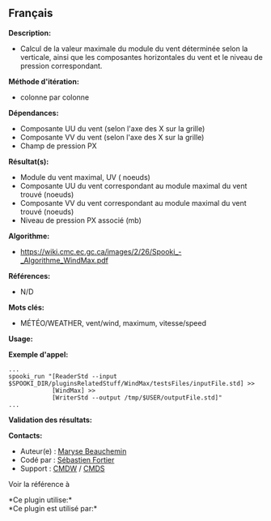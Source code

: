 ** Français

*Description:*

- Calcul de la valeur maximale du module du vent déterminée selon la
  verticale, ainsi que les composantes horizontales du vent et le niveau
  de pression correspondant.

*Méthode d'itération:*

- colonne par colonne

*Dépendances:*

- Composante UU du vent (selon l'axe des X sur la grille)
- Composante VV du vent (selon l'axe des X sur la grille)
- Champ de pression PX

*Résultat(s):*

- Module du vent maximal, UV ( noeuds)
- Composante UU du vent correspondant au module maximal du vent trouvé
  (noeuds)
- Composante VV du vent correspondant au module maximal du vent trouvé
  (noeuds)
- Niveau de pression PX associé (mb)

*Algorithme:*

- [[https://wiki.cmc.ec.gc.ca/images/2/26/Spooki_-_Algorithme_WindMax.pdf]]

*Références:*

- N/D

*Mots clés:*

- MÉTÉO/WEATHER, vent/wind, maximum, vitesse/speed

*Usage:*

*Exemple d'appel:* 

#+begin_example
      ...
      spooki_run "[ReaderStd --input $SPOOKI_DIR/pluginsRelatedStuff/WindMax/testsFiles/inputFile.std] >>
                  [WindMax] >>
                  [WriterStd --output /tmp/$USER/outputFile.std]"
      ...
#+end_example

*Validation des résultats:*

*Contacts:*

- Auteur(e) : [[https://wiki.cmc.ec.gc.ca/wiki/User:Beaucheminm][Maryse
  Beauchemin]]
- Codé par : [[https://wiki.cmc.ec.gc.ca/wiki/User:Fortiers][Sébastien
  Fortier]]
- Support : [[https://wiki.cmc.ec.gc.ca/wiki/CMDW][CMDW]] /
  [[https://wiki.cmc.ec.gc.ca/wiki/CMDS][CMDS]]

Voir la référence à 




*Ce plugin utilise:*\\

*Ce plugin est utilisé par:*\\



  

